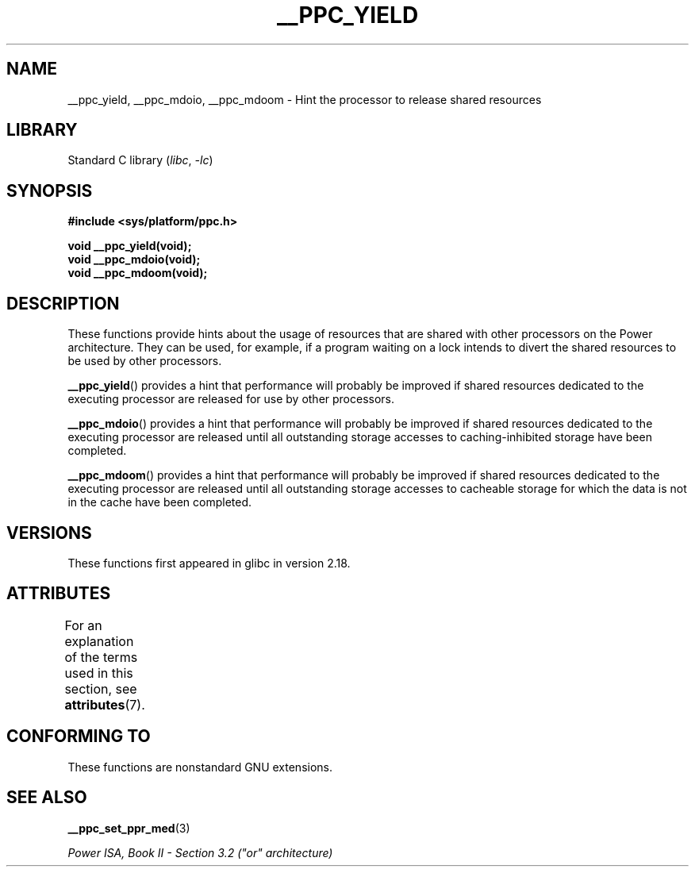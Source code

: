 .\" Copyright (c) 2015, IBM Corporation.
.\"
.\" SPDX-License-Identifier: Linux-man-pages-copyleft
.\"
.TH __PPC_YIELD 3 2021-03-22 "GNU C Library" "Linux Programmer's\
Manual"
.SH NAME
__ppc_yield, __ppc_mdoio, __ppc_mdoom \-
Hint the processor to release shared resources
.SH LIBRARY
Standard C library
.RI ( libc ", " \-lc )
.SH SYNOPSIS
.nf
.B #include <sys/platform/ppc.h>
.PP
.B void __ppc_yield(void);
.B void __ppc_mdoio(void);
.B void __ppc_mdoom(void);
.fi
.SH DESCRIPTION
These functions
provide hints about the usage of resources that are shared with other
processors on the Power architecture.
They can be used, for example, if a program waiting on a lock intends
to divert the shared resources to be used by other processors.
.PP
.BR __ppc_yield ()
provides a hint that performance will probably be improved if shared
resources dedicated to the executing processor are released for use by
other processors.
.PP
.BR __ppc_mdoio ()
provides a hint that performance will probably be improved if shared
resources dedicated to the executing processor are released until all
outstanding storage accesses to caching-inhibited storage have been
completed.
.PP
.BR __ppc_mdoom ()
provides a hint that performance will probably be improved if shared
resources dedicated to the executing processor are released until all
outstanding storage accesses to cacheable storage for which the data
is not in the cache have been completed.
.SH VERSIONS
These functions first appeared in glibc in version 2.18.
.SH ATTRIBUTES
For an explanation of the terms used in this section, see
.BR attributes (7).
.ad l
.nh
.TS
allbox;
lbx lb lb
l l l.
Interface	Attribute	Value
T{
.BR __ppc_yield (),
.BR __ppc_mdoio (),
.BR __ppc_mdoom ()
T}	Thread safety	MT-Safe
.TE
.hy
.ad
.sp 1
.SH CONFORMING TO
These functions are nonstandard GNU extensions.
.SH SEE ALSO
.BR __ppc_set_ppr_med (3)
.PP
.I Power ISA, Book\~II - Section\~3.2 ("or" architecture)
